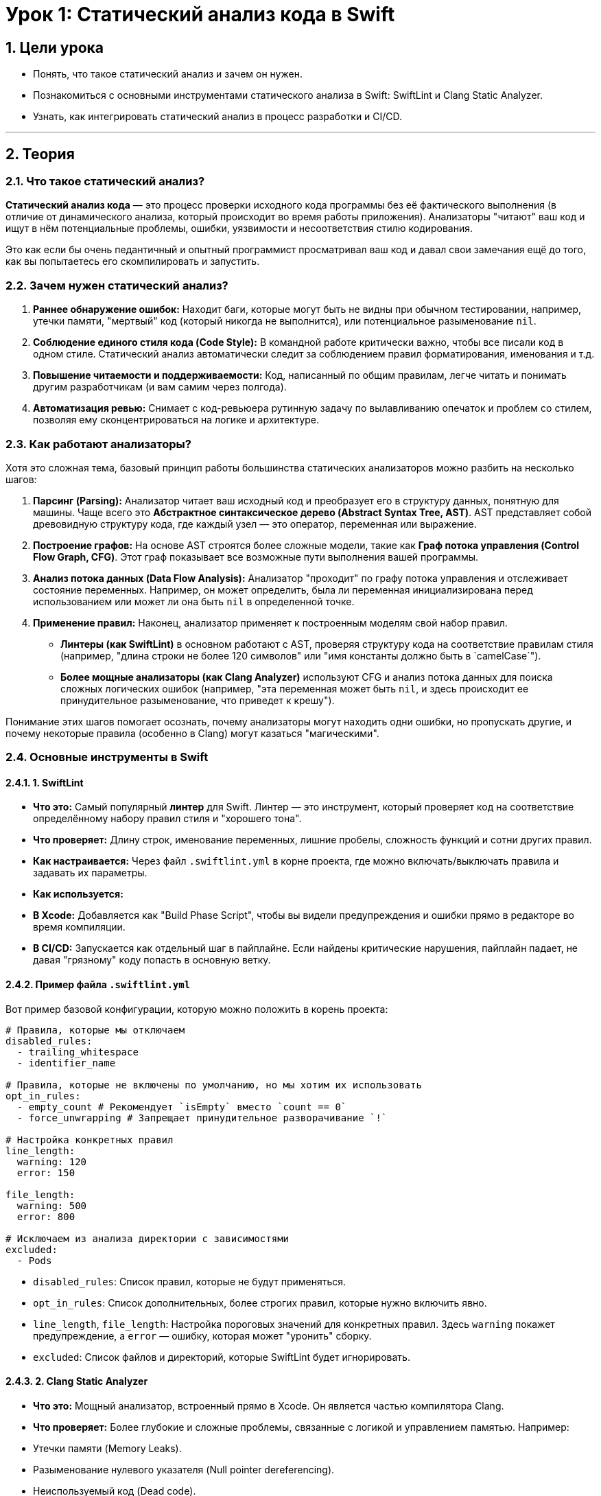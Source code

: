 = Урок 1: Статический анализ кода в Swift
:sectnums:
:source-highlighter: highlight.js

== Цели урока

* Понять, что такое статический анализ и зачем он нужен.
* Познакомиться с основными инструментами статического анализа в Swift: SwiftLint и Clang Static Analyzer.
* Узнать, как интегрировать статический анализ в процесс разработки и CI/CD.

---

== Теория

=== Что такое статический анализ?

*Статический анализ кода* — это процесс проверки исходного кода программы без её фактического выполнения (в отличие от динамического анализа, который происходит во время работы приложения). Анализаторы "читают" ваш код и ищут в нём потенциальные проблемы, ошибки, уязвимости и несоответствия стилю кодирования.

Это как если бы очень педантичный и опытный программист просматривал ваш код и давал свои замечания ещё до того, как вы попытаетесь его скомпилировать и запустить.

=== Зачем нужен статический анализ?

1.  **Раннее обнаружение ошибок:** Находит баги, которые могут быть не видны при обычном тестировании, например, утечки памяти, "мертвый" код (который никогда не выполнится), или потенциальное разыменование `nil`.
2.  **Соблюдение единого стиля кода (Code Style):** В командной работе критически важно, чтобы все писали код в одном стиле. Статический анализ автоматически следит за соблюдением правил форматирования, именования и т.д.
3.  **Повышение читаемости и поддерживаемости:** Код, написанный по общим правилам, легче читать и понимать другим разработчикам (и вам самим через полгода).
4.  **Автоматизация ревью:** Снимает с код-ревьюера рутинную задачу по вылавливанию опечаток и проблем со стилем, позволяя ему сконцентрироваться на логике и архитектуре.

=== Как работают анализаторы?

Хотя это сложная тема, базовый принцип работы большинства статических анализаторов можно разбить на несколько шагов:

1.  **Парсинг (Parsing):** Анализатор читает ваш исходный код и преобразует его в структуру данных, понятную для машины. Чаще всего это **Абстрактное синтаксическое дерево (Abstract Syntax Tree, AST)**. AST представляет собой древовидную структуру кода, где каждый узел — это оператор, переменная или выражение.
2.  **Построение графов:** На основе AST строятся более сложные модели, такие как **Граф потока управления (Control Flow Graph, CFG)**. Этот граф показывает все возможные пути выполнения вашей программы.
3.  **Анализ потока данных (Data Flow Analysis):** Анализатор "проходит" по графу потока управления и отслеживает состояние переменных. Например, он может определить, была ли переменная инициализирована перед использованием или может ли она быть `nil` в определенной точке.
4.  **Применение правил:** Наконец, анализатор применяет к построенным моделям свой набор правил.
    *   **Линтеры (как SwiftLint)** в основном работают с AST, проверяя структуру кода на соответствие правилам стиля (например, "длина строки не более 120 символов" или "имя константы должно быть в `camelCase`").
    *   **Более мощные анализаторы (как Clang Analyzer)** используют CFG и анализ потока данных для поиска сложных логических ошибок (например, "эта переменная может быть `nil`, и здесь происходит ее принудительное разыменование, что приведет к крешу").

Понимание этих шагов помогает осознать, почему анализаторы могут находить одни ошибки, но пропускать другие, и почему некоторые правила (особенно в Clang) могут казаться "магическими".

=== Основные инструменты в Swift

==== 1. SwiftLint

*   **Что это:** Самый популярный *линтер* для Swift. Линтер — это инструмент, который проверяет код на соответствие определённому набору правил стиля и "хорошего тона".
*   **Что проверяет:** Длину строк, именование переменных, лишние пробелы, сложность функций и сотни других правил.
*   **Как настраивается:** Через файл `.swiftlint.yml` в корне проекта, где можно включать/выключать правила и задавать их параметры.
*   **Как используется:**
    *   **В Xcode:** Добавляется как "Build Phase Script", чтобы вы видели предупреждения и ошибки прямо в редакторе во время компиляции.
    *   **В CI/CD:** Запускается как отдельный шаг в пайплайне. Если найдены критические нарушения, пайплайн падает, не давая "грязному" коду попасть в основную ветку.

==== Пример файла `.swiftlint.yml`

Вот пример базовой конфигурации, которую можно положить в корень проекта:

[source,yaml]
----
# Правила, которые мы отключаем
disabled_rules:
  - trailing_whitespace
  - identifier_name

# Правила, которые не включены по умолчанию, но мы хотим их использовать
opt_in_rules:
  - empty_count # Рекомендует `isEmpty` вместо `count == 0`
  - force_unwrapping # Запрещает принудительное разворачивание `!`

# Настройка конкретных правил
line_length:
  warning: 120
  error: 150

file_length:
  warning: 500
  error: 800

# Исключаем из анализа директории с зависимостями
excluded:
  - Pods
----

*   `disabled_rules`: Список правил, которые не будут применяться.
*   `opt_in_rules`: Список дополнительных, более строгих правил, которые нужно включить явно.
*   `line_length`, `file_length`: Настройка пороговых значений для конкретных правил. Здесь `warning` покажет предупреждение, а `error` — ошибку, которая может "уронить" сборку.
*   `excluded`: Список файлов и директорий, которые SwiftLint будет игнорировать.

==== 2. Clang Static Analyzer

*   **Что это:** Мощный анализатор, встроенный прямо в Xcode. Он является частью компилятора Clang.
*   **Что проверяет:** Более глубокие и сложные проблемы, связанные с логикой и управлением памятью. Например:
    *   Утечки памяти (Memory Leaks).
    *   Разыменование нулевого указателя (Null pointer dereferencing).
    *   Неиспользуемый код (Dead code).
    *   Логические ошибки (например, условие, которое всегда истинно или ложно).
*   **Как используется:**
    *   Запускается из Xcode через меню `Product` -> `Analyze` (или `Shift+Cmd+B`).
    *   Результаты отображаются в "Issue Navigator" с подробным описанием шагов, которые приводят к ошибке.

=== Сравнение SwiftLint и Clang Analyzer

| Характеристика | SwiftLint | Clang Static Analyzer |
| :--- | :--- | :--- |
| **Основная цель** | Стиль кода и лучшие практики | Поиск багов и утечек памяти |
| **Глубина анализа** | Поверхностный (синтаксис, стиль) | Глубокий (потоки данных, логика) |
| **Настройка** | Гибкая, через `.swiftlint.yml` | Встроен в Xcode, почти не настраивается |
| **Запуск** | Вручную, в Build Phase, в CI | Вручную из Xcode (`Product > Analyze`) |

**Вывод:** Эти инструменты не заменяют, а **дополняют** друг друга. SwiftLint поддерживает чистоту и читаемость кода, а Clang Analyzer помогает находить скрытые логические ошибки. В нашем проекте мы будем активно использовать оба.